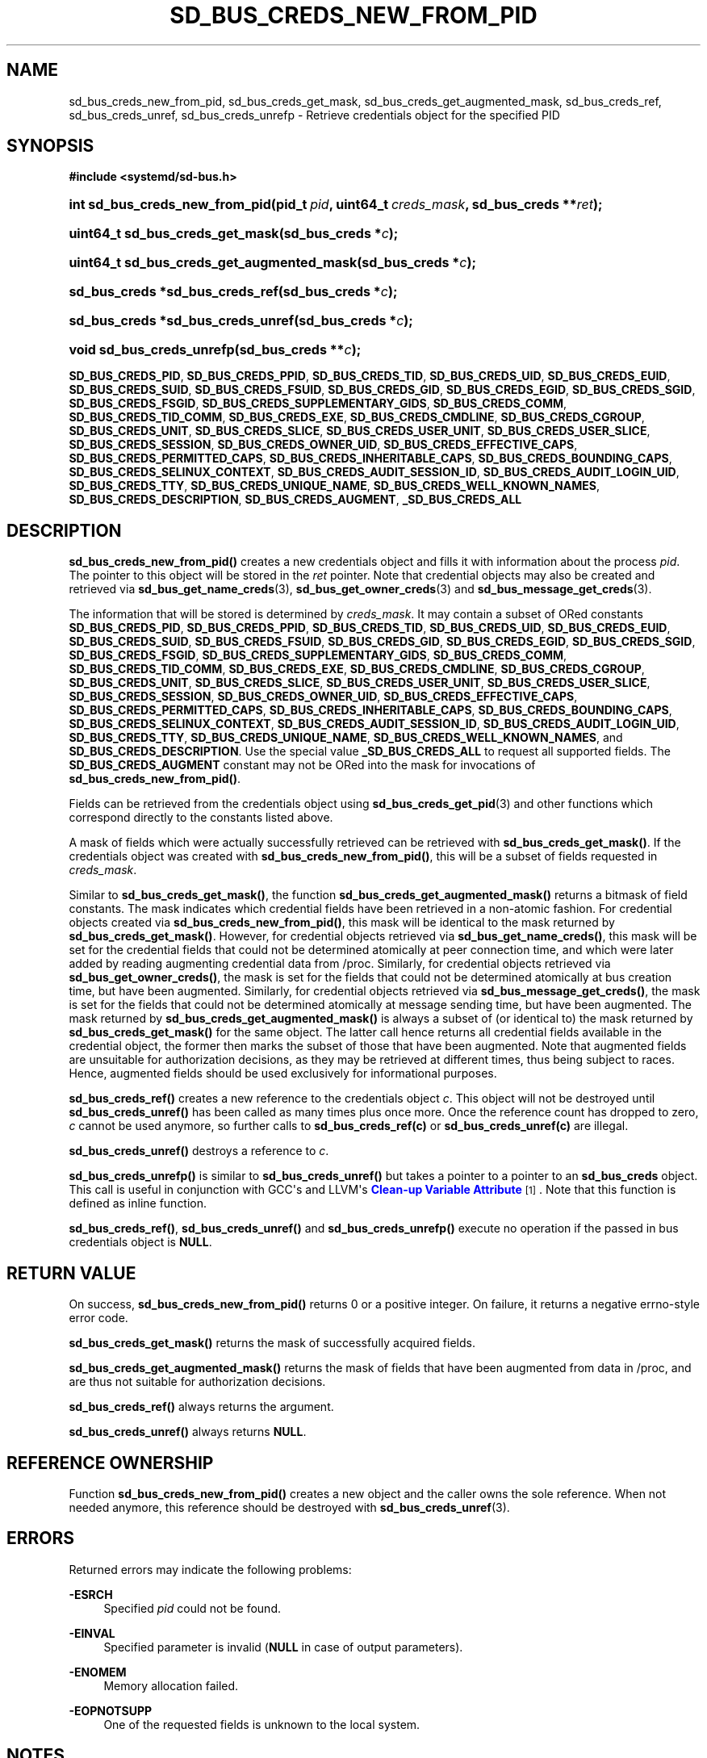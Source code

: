 '\" t
.TH "SD_BUS_CREDS_NEW_FROM_PID" "3" "" "systemd 241" "sd_bus_creds_new_from_pid"
.\" -----------------------------------------------------------------
.\" * Define some portability stuff
.\" -----------------------------------------------------------------
.\" ~~~~~~~~~~~~~~~~~~~~~~~~~~~~~~~~~~~~~~~~~~~~~~~~~~~~~~~~~~~~~~~~~
.\" http://bugs.debian.org/507673
.\" http://lists.gnu.org/archive/html/groff/2009-02/msg00013.html
.\" ~~~~~~~~~~~~~~~~~~~~~~~~~~~~~~~~~~~~~~~~~~~~~~~~~~~~~~~~~~~~~~~~~
.ie \n(.g .ds Aq \(aq
.el       .ds Aq '
.\" -----------------------------------------------------------------
.\" * set default formatting
.\" -----------------------------------------------------------------
.\" disable hyphenation
.nh
.\" disable justification (adjust text to left margin only)
.ad l
.\" -----------------------------------------------------------------
.\" * MAIN CONTENT STARTS HERE *
.\" -----------------------------------------------------------------
.SH "NAME"
sd_bus_creds_new_from_pid, sd_bus_creds_get_mask, sd_bus_creds_get_augmented_mask, sd_bus_creds_ref, sd_bus_creds_unref, sd_bus_creds_unrefp \- Retrieve credentials object for the specified PID
.SH "SYNOPSIS"
.sp
.ft B
.nf
#include <systemd/sd\-bus\&.h>
.fi
.ft
.HP \w'int\ sd_bus_creds_new_from_pid('u
.BI "int sd_bus_creds_new_from_pid(pid_t\ " "pid" ", uint64_t\ " "creds_mask" ", sd_bus_creds\ **" "ret" ");"
.HP \w'uint64_t\ sd_bus_creds_get_mask('u
.BI "uint64_t sd_bus_creds_get_mask(sd_bus_creds\ *" "c" ");"
.HP \w'uint64_t\ sd_bus_creds_get_augmented_mask('u
.BI "uint64_t sd_bus_creds_get_augmented_mask(sd_bus_creds\ *" "c" ");"
.HP \w'sd_bus_creds\ *sd_bus_creds_ref('u
.BI "sd_bus_creds *sd_bus_creds_ref(sd_bus_creds\ *" "c" ");"
.HP \w'sd_bus_creds\ *sd_bus_creds_unref('u
.BI "sd_bus_creds *sd_bus_creds_unref(sd_bus_creds\ *" "c" ");"
.HP \w'void\ sd_bus_creds_unrefp('u
.BI "void sd_bus_creds_unrefp(sd_bus_creds\ **" "c" ");"
.PP
\fBSD_BUS_CREDS_PID\fR,
\fBSD_BUS_CREDS_PPID\fR,
\fBSD_BUS_CREDS_TID\fR,
\fBSD_BUS_CREDS_UID\fR,
\fBSD_BUS_CREDS_EUID\fR,
\fBSD_BUS_CREDS_SUID\fR,
\fBSD_BUS_CREDS_FSUID\fR,
\fBSD_BUS_CREDS_GID\fR,
\fBSD_BUS_CREDS_EGID\fR,
\fBSD_BUS_CREDS_SGID\fR,
\fBSD_BUS_CREDS_FSGID\fR,
\fBSD_BUS_CREDS_SUPPLEMENTARY_GIDS\fR,
\fBSD_BUS_CREDS_COMM\fR,
\fBSD_BUS_CREDS_TID_COMM\fR,
\fBSD_BUS_CREDS_EXE\fR,
\fBSD_BUS_CREDS_CMDLINE\fR,
\fBSD_BUS_CREDS_CGROUP\fR,
\fBSD_BUS_CREDS_UNIT\fR,
\fBSD_BUS_CREDS_SLICE\fR,
\fBSD_BUS_CREDS_USER_UNIT\fR,
\fBSD_BUS_CREDS_USER_SLICE\fR,
\fBSD_BUS_CREDS_SESSION\fR,
\fBSD_BUS_CREDS_OWNER_UID\fR,
\fBSD_BUS_CREDS_EFFECTIVE_CAPS\fR,
\fBSD_BUS_CREDS_PERMITTED_CAPS\fR,
\fBSD_BUS_CREDS_INHERITABLE_CAPS\fR,
\fBSD_BUS_CREDS_BOUNDING_CAPS\fR,
\fBSD_BUS_CREDS_SELINUX_CONTEXT\fR,
\fBSD_BUS_CREDS_AUDIT_SESSION_ID\fR,
\fBSD_BUS_CREDS_AUDIT_LOGIN_UID\fR,
\fBSD_BUS_CREDS_TTY\fR,
\fBSD_BUS_CREDS_UNIQUE_NAME\fR,
\fBSD_BUS_CREDS_WELL_KNOWN_NAMES\fR,
\fBSD_BUS_CREDS_DESCRIPTION\fR,
\fBSD_BUS_CREDS_AUGMENT\fR,
\fB_SD_BUS_CREDS_ALL\fR
.SH "DESCRIPTION"
.PP
\fBsd_bus_creds_new_from_pid()\fR
creates a new credentials object and fills it with information about the process
\fIpid\fR\&. The pointer to this object will be stored in the
\fIret\fR
pointer\&. Note that credential objects may also be created and retrieved via
\fBsd_bus_get_name_creds\fR(3),
\fBsd_bus_get_owner_creds\fR(3)
and
\fBsd_bus_message_get_creds\fR(3)\&.
.PP
The information that will be stored is determined by
\fIcreds_mask\fR\&. It may contain a subset of ORed constants
\fBSD_BUS_CREDS_PID\fR,
\fBSD_BUS_CREDS_PPID\fR,
\fBSD_BUS_CREDS_TID\fR,
\fBSD_BUS_CREDS_UID\fR,
\fBSD_BUS_CREDS_EUID\fR,
\fBSD_BUS_CREDS_SUID\fR,
\fBSD_BUS_CREDS_FSUID\fR,
\fBSD_BUS_CREDS_GID\fR,
\fBSD_BUS_CREDS_EGID\fR,
\fBSD_BUS_CREDS_SGID\fR,
\fBSD_BUS_CREDS_FSGID\fR,
\fBSD_BUS_CREDS_SUPPLEMENTARY_GIDS\fR,
\fBSD_BUS_CREDS_COMM\fR,
\fBSD_BUS_CREDS_TID_COMM\fR,
\fBSD_BUS_CREDS_EXE\fR,
\fBSD_BUS_CREDS_CMDLINE\fR,
\fBSD_BUS_CREDS_CGROUP\fR,
\fBSD_BUS_CREDS_UNIT\fR,
\fBSD_BUS_CREDS_SLICE\fR,
\fBSD_BUS_CREDS_USER_UNIT\fR,
\fBSD_BUS_CREDS_USER_SLICE\fR,
\fBSD_BUS_CREDS_SESSION\fR,
\fBSD_BUS_CREDS_OWNER_UID\fR,
\fBSD_BUS_CREDS_EFFECTIVE_CAPS\fR,
\fBSD_BUS_CREDS_PERMITTED_CAPS\fR,
\fBSD_BUS_CREDS_INHERITABLE_CAPS\fR,
\fBSD_BUS_CREDS_BOUNDING_CAPS\fR,
\fBSD_BUS_CREDS_SELINUX_CONTEXT\fR,
\fBSD_BUS_CREDS_AUDIT_SESSION_ID\fR,
\fBSD_BUS_CREDS_AUDIT_LOGIN_UID\fR,
\fBSD_BUS_CREDS_TTY\fR,
\fBSD_BUS_CREDS_UNIQUE_NAME\fR,
\fBSD_BUS_CREDS_WELL_KNOWN_NAMES\fR, and
\fBSD_BUS_CREDS_DESCRIPTION\fR\&. Use the special value
\fB_SD_BUS_CREDS_ALL\fR
to request all supported fields\&. The
\fBSD_BUS_CREDS_AUGMENT\fR
constant may not be ORed into the mask for invocations of
\fBsd_bus_creds_new_from_pid()\fR\&.
.PP
Fields can be retrieved from the credentials object using
\fBsd_bus_creds_get_pid\fR(3)
and other functions which correspond directly to the constants listed above\&.
.PP
A mask of fields which were actually successfully retrieved can be retrieved with
\fBsd_bus_creds_get_mask()\fR\&. If the credentials object was created with
\fBsd_bus_creds_new_from_pid()\fR, this will be a subset of fields requested in
\fIcreds_mask\fR\&.
.PP
Similar to
\fBsd_bus_creds_get_mask()\fR, the function
\fBsd_bus_creds_get_augmented_mask()\fR
returns a bitmask of field constants\&. The mask indicates which credential fields have been retrieved in a non\-atomic fashion\&. For credential objects created via
\fBsd_bus_creds_new_from_pid()\fR, this mask will be identical to the mask returned by
\fBsd_bus_creds_get_mask()\fR\&. However, for credential objects retrieved via
\fBsd_bus_get_name_creds()\fR, this mask will be set for the credential fields that could not be determined atomically at peer connection time, and which were later added by reading augmenting credential data from
/proc\&. Similarly, for credential objects retrieved via
\fBsd_bus_get_owner_creds()\fR, the mask is set for the fields that could not be determined atomically at bus creation time, but have been augmented\&. Similarly, for credential objects retrieved via
\fBsd_bus_message_get_creds()\fR, the mask is set for the fields that could not be determined atomically at message sending time, but have been augmented\&. The mask returned by
\fBsd_bus_creds_get_augmented_mask()\fR
is always a subset of (or identical to) the mask returned by
\fBsd_bus_creds_get_mask()\fR
for the same object\&. The latter call hence returns all credential fields available in the credential object, the former then marks the subset of those that have been augmented\&. Note that augmented fields are unsuitable for authorization decisions, as they may be retrieved at different times, thus being subject to races\&. Hence, augmented fields should be used exclusively for informational purposes\&.
.PP
\fBsd_bus_creds_ref()\fR
creates a new reference to the credentials object
\fIc\fR\&. This object will not be destroyed until
\fBsd_bus_creds_unref()\fR
has been called as many times plus once more\&. Once the reference count has dropped to zero,
\fIc\fR
cannot be used anymore, so further calls to
\fBsd_bus_creds_ref(c)\fR
or
\fBsd_bus_creds_unref(c)\fR
are illegal\&.
.PP
\fBsd_bus_creds_unref()\fR
destroys a reference to
\fIc\fR\&.
.PP
\fBsd_bus_creds_unrefp()\fR
is similar to
\fBsd_bus_creds_unref()\fR
but takes a pointer to a pointer to an
\fBsd_bus_creds\fR
object\&. This call is useful in conjunction with GCC\*(Aqs and LLVM\*(Aqs
\m[blue]\fBClean\-up Variable Attribute\fR\m[]\&\s-2\u[1]\d\s+2\&. Note that this function is defined as inline function\&.
.PP
\fBsd_bus_creds_ref()\fR,
\fBsd_bus_creds_unref()\fR
and
\fBsd_bus_creds_unrefp()\fR
execute no operation if the passed in bus credentials object is
\fBNULL\fR\&.
.SH "RETURN VALUE"
.PP
On success,
\fBsd_bus_creds_new_from_pid()\fR
returns 0 or a positive integer\&. On failure, it returns a negative errno\-style error code\&.
.PP
\fBsd_bus_creds_get_mask()\fR
returns the mask of successfully acquired fields\&.
.PP
\fBsd_bus_creds_get_augmented_mask()\fR
returns the mask of fields that have been augmented from data in
/proc, and are thus not suitable for authorization decisions\&.
.PP
\fBsd_bus_creds_ref()\fR
always returns the argument\&.
.PP
\fBsd_bus_creds_unref()\fR
always returns
\fBNULL\fR\&.
.SH "REFERENCE OWNERSHIP"
.PP
Function
\fBsd_bus_creds_new_from_pid()\fR
creates a new object and the caller owns the sole reference\&. When not needed anymore, this reference should be destroyed with
\fBsd_bus_creds_unref\fR(3)\&.
.SH "ERRORS"
.PP
Returned errors may indicate the following problems:
.PP
\fB\-ESRCH\fR
.RS 4
Specified
\fIpid\fR
could not be found\&.
.RE
.PP
\fB\-EINVAL\fR
.RS 4
Specified parameter is invalid (\fBNULL\fR
in case of output parameters)\&.
.RE
.PP
\fB\-ENOMEM\fR
.RS 4
Memory allocation failed\&.
.RE
.PP
\fB\-EOPNOTSUPP\fR
.RS 4
One of the requested fields is unknown to the local system\&.
.RE
.SH "NOTES"
.PP
These APIs are implemented as a shared library, which can be compiled and linked to with the
\fBlibsystemd\fR\ \&\fBpkg-config\fR(1)
file\&.
.SH "SEE ALSO"
.PP
\fBsystemd\fR(1),
\fBsd-bus\fR(3),
\fBsd_bus_creds_get_pid\fR(3),
\fBsd_bus_get_name_creds\fR(3),
\fBsd_bus_get_owner_creds\fR(3),
\fBsd_bus_message_get_creds\fR(3)
.SH "NOTES"
.IP " 1." 4
Clean-up Variable Attribute
.RS 4
\%https://gcc.gnu.org/onlinedocs/gcc/Common-Variable-Attributes.html
.RE
